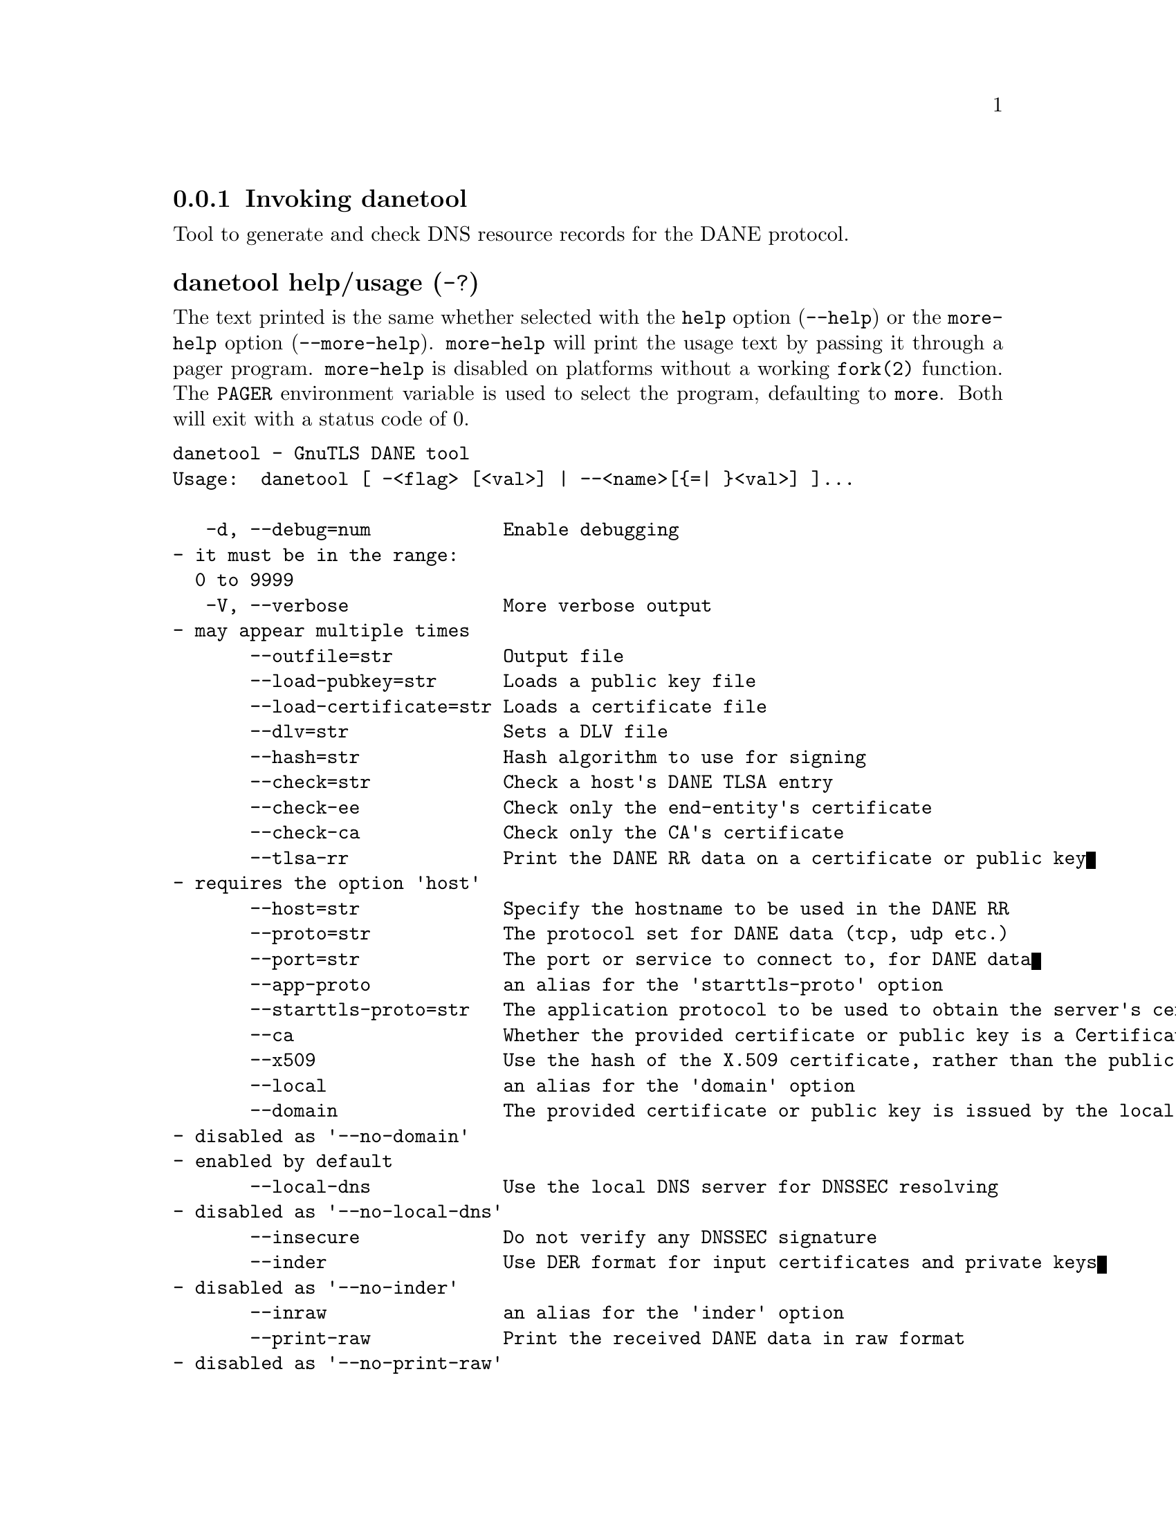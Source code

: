 @node danetool Invocation
@subsection Invoking danetool
@pindex danetool

Tool to generate and check DNS resource records for the DANE protocol.

@anchor{danetool usage}
@subsubheading danetool help/usage (@option{-?})
@cindex danetool help

The text printed is the same whether selected with the @code{help} option
(@option{--help}) or the @code{more-help} option (@option{--more-help}).  @code{more-help} will print
the usage text by passing it through a pager program.
@code{more-help} is disabled on platforms without a working
@code{fork(2)} function.  The @code{PAGER} environment variable is
used to select the program, defaulting to @file{more}.  Both will exit
with a status code of 0.

@exampleindent 0
@example
danetool - GnuTLS DANE tool
Usage:  danetool [ -<flag> [<val>] | --<name>[@{=| @}<val>] ]... 

   -d, --debug=num            Enable debugging
				- it must be in the range:
				  0 to 9999
   -V, --verbose              More verbose output
				- may appear multiple times
       --outfile=str          Output file
       --load-pubkey=str      Loads a public key file
       --load-certificate=str Loads a certificate file
       --dlv=str              Sets a DLV file
       --hash=str             Hash algorithm to use for signing
       --check=str            Check a host's DANE TLSA entry
       --check-ee             Check only the end-entity's certificate
       --check-ca             Check only the CA's certificate
       --tlsa-rr              Print the DANE RR data on a certificate or public key
				- requires the option 'host'
       --host=str             Specify the hostname to be used in the DANE RR
       --proto=str            The protocol set for DANE data (tcp, udp etc.)
       --port=str             The port or service to connect to, for DANE data
       --app-proto            an alias for the 'starttls-proto' option
       --starttls-proto=str   The application protocol to be used to obtain the server's certificate (https, ftp, smtp, imap, ldap, xmpp, lmtp, pop3, nntp, sieve, postgres)
       --ca                   Whether the provided certificate or public key is a Certificate Authority
       --x509                 Use the hash of the X.509 certificate, rather than the public key
       --local                an alias for the 'domain' option
       --domain               The provided certificate or public key is issued by the local domain
				- disabled as '--no-domain'
				- enabled by default
       --local-dns            Use the local DNS server for DNSSEC resolving
				- disabled as '--no-local-dns'
       --insecure             Do not verify any DNSSEC signature
       --inder                Use DER format for input certificates and private keys
				- disabled as '--no-inder'
       --inraw                an alias for the 'inder' option
       --print-raw            Print the received DANE data in raw format
				- disabled as '--no-print-raw'
       --quiet                Suppress several informational messages

Version, usage and configuration options:

   -v, --version[=arg]        output version information and exit
   -h, --help                 display extended usage information and exit
   -!, --more-help            extended usage information passed thru pager

Options are specified by doubled hyphens and their name or by a single
hyphen and the flag character.

Tool to generate and check DNS resource records for the DANE protocol.

@end example
@exampleindent 4

@subsubheading debug option (-d).
@anchor{danetool debug}

This is the ``enable debugging'' option.
This option takes a number argument.
Specifies the debug level.
@subsubheading load-pubkey option.
@anchor{danetool load-pubkey}

This is the ``loads a public key file'' option.
This option takes a string argument.
This can be either a file or a PKCS #11 URL
@subsubheading load-certificate option.
@anchor{danetool load-certificate}

This is the ``loads a certificate file'' option.
This option takes a string argument.
This can be either a file or a PKCS #11 URL
@subsubheading dlv option.
@anchor{danetool dlv}

This is the ``sets a dlv file'' option.
This option takes a string argument.
This sets a DLV file to be used for DNSSEC verification.
@subsubheading hash option.
@anchor{danetool hash}

This is the ``hash algorithm to use for signing'' option.
This option takes a string argument.
Available hash functions are SHA1, RMD160, SHA256, SHA384, SHA512.
@subsubheading check option.
@anchor{danetool check}

This is the ``check a host's dane tlsa entry'' option.
This option takes a string argument.
Obtains the DANE TLSA entry from the given hostname and prints information. Note that the actual certificate of the host can be provided using --load-certificate, otherwise danetool will connect to the server to obtain it. The exit code on verification success will be zero.
@subsubheading check-ee option.
@anchor{danetool check-ee}

This is the ``check only the end-entity's certificate'' option.
Checks the end-entity's certificate only. Trust anchors or CAs are not considered.
@subsubheading check-ca option.
@anchor{danetool check-ca}

This is the ``check only the ca's certificate'' option.
Checks the trust anchor's and CA's certificate only. End-entities are not considered.
@subsubheading tlsa-rr option.
@anchor{danetool tlsa-rr}

This is the ``print the dane rr data on a certificate or public key'' option.

@noindent
This option has some usage constraints.  It:
@itemize @bullet
@item
must appear in combination with the following options:
host.
@end itemize

This command prints the DANE RR data needed to enable DANE on a DNS server.
@subsubheading host option.
@anchor{danetool host}

This is the ``specify the hostname to be used in the dane rr'' option.
This option takes a string argument @file{Hostname}.
This command sets the hostname for the DANE RR.
@subsubheading proto option.
@anchor{danetool proto}

This is the ``the protocol set for dane data (tcp, udp etc.)'' option.
This option takes a string argument @file{Protocol}.
This command specifies the protocol for the service set in the DANE data.
@subsubheading app-proto option.
@anchor{danetool app-proto}

This is an alias for the @code{starttls-proto} option,
@pxref{danetool starttls-proto, the starttls-proto option documentation}.

@subsubheading starttls-proto option.
@anchor{danetool starttls-proto}

This is the ``the application protocol to be used to obtain the server's certificate (https, ftp, smtp, imap, ldap, xmpp, lmtp, pop3, nntp, sieve, postgres)'' option.
This option takes a string argument.
When the server's certificate isn't provided danetool will connect to the server to obtain the certificate. In that case it is required to know the protocol to talk with the server prior to initiating the TLS handshake.
@subsubheading ca option.
@anchor{danetool ca}

This is the ``whether the provided certificate or public key is a certificate authority'' option.
Marks the DANE RR as a CA certificate if specified.
@subsubheading x509 option.
@anchor{danetool x509}

This is the ``use the hash of the x.509 certificate, rather than the public key'' option.
This option forces the generated record to contain the hash of the full X.509 certificate. By default only the hash of the public key is used.
@subsubheading local option.
@anchor{danetool local}

This is an alias for the @code{domain} option,
@pxref{danetool domain, the domain option documentation}.

@subsubheading domain option.
@anchor{danetool domain}

This is the ``the provided certificate or public key is issued by the local domain'' option.

@noindent
This option has some usage constraints.  It:
@itemize @bullet
@item
can be disabled with --no-domain.
@item
It is enabled by default.
@end itemize

DANE distinguishes certificates and public keys offered via the DNSSEC to trusted and local entities. This flag indicates that this is a domain-issued certificate, meaning that there could be no CA involved.
@subsubheading local-dns option.
@anchor{danetool local-dns}

This is the ``use the local dns server for dnssec resolving'' option.
This option will use the local DNS server for DNSSEC.
This is disabled by default due to many servers not allowing DNSSEC.
@subsubheading insecure option.
@anchor{danetool insecure}

This is the ``do not verify any dnssec signature'' option.
Ignores any DNSSEC signature verification results.
@subsubheading inder option.
@anchor{danetool inder}

This is the ``use der format for input certificates and private keys'' option.
The input files will be assumed to be in DER or RAW format. 
Unlike options that in PEM input would allow multiple input data (e.g. multiple 
certificates), when reading in DER format a single data structure is read.
@subsubheading inraw option.
@anchor{danetool inraw}

This is an alias for the @code{inder} option,
@pxref{danetool inder, the inder option documentation}.

@subsubheading print-raw option.
@anchor{danetool print-raw}

This is the ``print the received dane data in raw format'' option.
This option will print the received DANE data.
@subsubheading quiet option.
@anchor{danetool quiet}

This is the ``suppress several informational messages'' option.
In that case on the exit code can be used as an indication of verification success
@subsubheading version option (-v).
@anchor{danetool version}

This is the ``output version information and exit'' option.
This option takes a keyword argument.
Output version of program and exit.  The default mode is `v', a simple
version.  The `c' mode will print copyright information and `n' will
print the full copyright notice.
@subsubheading help option (-h).
@anchor{danetool help}

This is the ``display extended usage information and exit'' option.
Display usage information and exit.
@subsubheading more-help option (-!).
@anchor{danetool more-help}

This is the ``extended usage information passed thru pager'' option.
Pass the extended usage information through a pager.
@anchor{danetool exit status}
@subsubheading danetool exit status

One of the following exit values will be returned:
@table @samp
@item 0 (EXIT_SUCCESS)
Successful program execution.
@item 1 (EXIT_FAILURE)
The operation failed or the command syntax was not valid.
@end table
@anchor{danetool See Also}
@subsubheading danetool See Also
    certtool (1)
@anchor{danetool Examples}
@subsubheading danetool Examples
@subsubheading DANE TLSA RR generation

To create a DANE TLSA resource record for a certificate (or public key) 
that was issued localy and may or may not be signed by a CA use the following command.
@example
$ danetool --tlsa-rr --host www.example.com --load-certificate cert.pem
@end example

To create a DANE TLSA resource record for a CA signed certificate, which will
be marked as such use the following command.
@example
$ danetool --tlsa-rr --host www.example.com --load-certificate cert.pem \
  --no-domain
@end example

The former is useful to add in your DNS entry even if your certificate is signed 
by a CA. That way even users who do not trust your CA will be able to verify your
certificate using DANE.

In order to create a record for the CA signer of your certificate use the following.
@example
$ danetool --tlsa-rr --host www.example.com --load-certificate cert.pem \
  --ca --no-domain
@end example

To read a server's DANE TLSA entry, use:
@example
$ danetool --check www.example.com --proto tcp --port 443
@end example

To verify an HTTPS server's DANE TLSA entry, use:
@example
$ danetool --check www.example.com --proto tcp --port 443 --load-certificate chain.pem
@end example

To verify an SMTP server's DANE TLSA entry, use:
@example
$ danetool --check www.example.com --proto tcp --starttls-proto=smtp --load-certificate chain.pem
@end example
